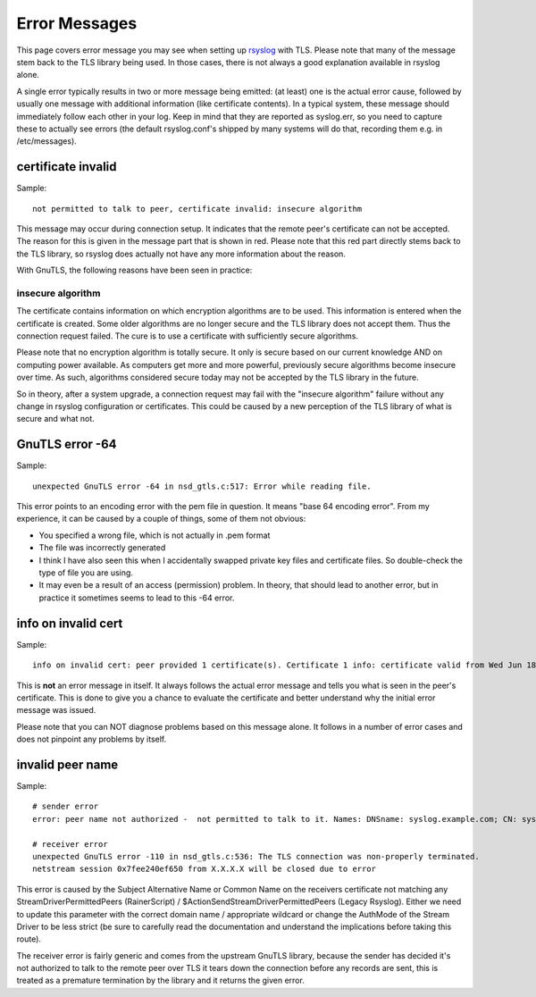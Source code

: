 Error Messages
==============

This page covers error message you may see when setting up
`rsyslog <http://www.rsyslog.com>`_ with TLS. Please note that many of
the message stem back to the TLS library being used. In those cases,
there is not always a good explanation available in rsyslog alone.

A single error typically results in two or more message being emitted:
(at least) one is the actual error cause, followed by usually one
message with additional information (like certificate contents). In a
typical system, these message should immediately follow each other in
your log. Keep in mind that they are reported as syslog.err, so you need
to capture these to actually see errors (the default rsyslog.conf's
shipped by many systems will do that, recording them e.g. in
/etc/messages).

certificate invalid
-------------------

Sample:

::

  not permitted to talk to peer, certificate invalid: insecure algorithm

This message may occur during connection setup. It indicates that the
remote peer's certificate can not be accepted. The reason for this is
given in the message part that is shown in red. Please note that this
red part directly stems back to the TLS library, so rsyslog does
actually not have any more information about the reason.

With GnuTLS, the following reasons have been seen in practice:

insecure algorithm
^^^^^^^^^^^^^^^^^^

The certificate contains information on which encryption algorithms are
to be used. This information is entered when the certificate is created.
Some older algorithms are no longer secure and the TLS library does not
accept them. Thus the connection request failed. The cure is to use a
certificate with sufficiently secure algorithms.

Please note that no encryption algorithm is totally secure. It only is
secure based on our current knowledge AND on computing power available.
As computers get more and more powerful, previously secure algorithms
become insecure over time. As such, algorithms considered secure today
may not be accepted by the TLS library in the future.

So in theory, after a system upgrade, a connection request may fail with
the "insecure algorithm" failure without any change in rsyslog
configuration or certificates. This could be caused by a new perception
of the TLS library of what is secure and what not.

GnuTLS error -64
----------------

Sample:

::

  unexpected GnuTLS error -64 in nsd_gtls.c:517: Error while reading file.

This error points to an encoding error with the pem file in question.
It means "base 64 encoding error". From my experience, it can be caused
by a couple of things, some of them not obvious:

-  You specified a wrong file, which is not actually in .pem format
-  The file was incorrectly generated
-  I think I have also seen this when I accidentally swapped private key
   files and certificate files. So double-check the type of file you are
   using.
-  It may even be a result of an access (permission) problem. In theory,
   that should lead to another error, but in practice it sometimes seems
   to lead to this -64 error.

info on invalid cert
--------------------

Sample:

::

  info on invalid cert: peer provided 1 certificate(s). Certificate 1 info: certificate valid from Wed Jun 18 11:45:44 2008 to Sat Jun 16 11:45:53 2018; Certificate public key: RSA; DN: C=US,O=Sample Corp,OU=Certs,L=Somewhere,ST=CA,CN=somename; Issuer DN: C=US,O=Sample Corp,OU=Certs,L=Somewhere,ST=CA,CN=somename,EMAIL=xxx@example.com; SAN:DNSname: machine.example.net;

This is **not** an error message in itself. It always follows the actual
error message and tells you what is seen in the peer's certificate. This
is done to give you a chance to evaluate the certificate and better
understand why the initial error message was issued.

Please note that you can NOT diagnose problems based on this message
alone. It follows in a number of error cases and does not pinpoint any
problems by itself.

invalid peer name
-----------------

Sample:

::

  # sender error
  error: peer name not authorized -  not permitted to talk to it. Names: DNSname: syslog.example.com; CN: syslog.example.com;

  # receiver error
  unexpected GnuTLS error -110 in nsd_gtls.c:536: The TLS connection was non-properly terminated.
  netstream session 0x7fee240ef650 from X.X.X.X will be closed due to error

This error is caused by the Subject Alternative Name or Common Name on the receivers certificate not matching any StreamDriverPermittedPeers (RainerScript) / $ActionSendStreamDriverPermittedPeers (Legacy Rsyslog). Either we need to update this parameter with the correct domain name / appropriate wildcard or change the AuthMode of the Stream Driver to be less strict (be sure to carefully read the documentation and understand the implications before taking this route).

The receiver error is fairly generic and comes from the upstream GnuTLS library, because the sender has decided it's not authorized to talk to the remote peer over TLS it tears down the connection before any records are sent, this is treated as a premature termination by the library and it returns the given error. 

